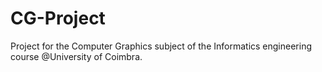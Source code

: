 * CG-Project
Project for the Computer Graphics subject of the Informatics engineering course @University
of Coimbra.
